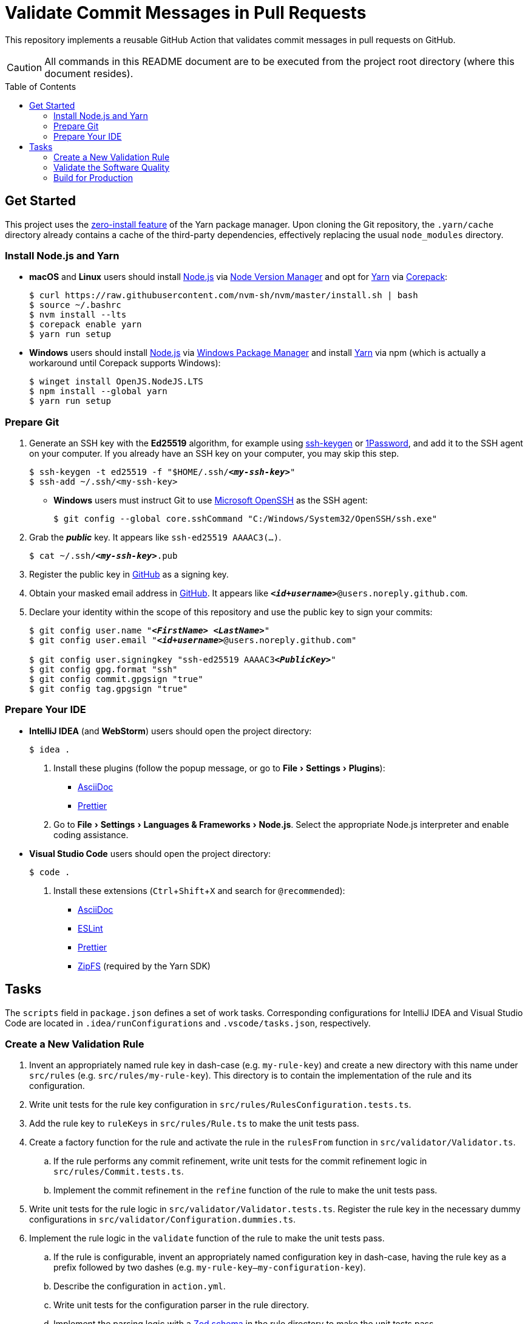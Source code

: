 = Validate Commit Messages in Pull Requests
:experimental:
:source-highlighter: highlight.js
:toc: preamble

This repository implements a reusable GitHub Action that validates commit messages in pull requests on GitHub.

CAUTION: All commands in this README document are to be executed from the project root directory (where this document resides).

== Get Started
This project uses the https://yarnpkg.com/features/zero-installs[zero-install feature] of the Yarn package manager.
Upon cloning the Git repository, the `.yarn/cache` directory already contains a cache of the third-party dependencies, effectively replacing the usual `node_modules` directory.

=== Install Node.js and Yarn
* *macOS* and *Linux* users should install https://nodejs.org/en[Node.js] via https://github.com/nvm-sh/nvm[Node Version Manager] and opt for https://yarnpkg.com/getting-started/install[Yarn] via https://nodejs.org/api/corepack.html[Corepack]:
+
[source,shell]
----
$ curl https://raw.githubusercontent.com/nvm-sh/nvm/master/install.sh | bash
$ source ~/.bashrc
$ nvm install --lts
$ corepack enable yarn
$ yarn run setup
----

* *Windows* users should install https://nodejs.org/en[Node.js] via https://github.com/microsoft/winget-cli[Windows Package Manager] and install https://yarnpkg.com/getting-started/install[Yarn] via npm (which is actually a workaround until Corepack supports Windows):
+
[source,shell]
----
$ winget install OpenJS.NodeJS.LTS
$ npm install --global yarn
$ yarn run setup
----

=== Prepare Git
. Generate an SSH key with the *Ed25519* algorithm, for example using https://docs.github.com/en/authentication/connecting-to-github-with-ssh/generating-a-new-ssh-key-and-adding-it-to-the-ssh-agent[ssh-keygen] or https://developer.1password.com/docs/ssh/manage-keys[1Password], and add it to the SSH agent on your computer.
If you already have an SSH key on your computer, you may skip this step.
+
[source,shell,subs="+quotes,+replacements"]
----
$ ssh-keygen -t ed25519 -f "$HOME/.ssh/**_<my-ssh-key>_**"
$ ssh-add ~/.ssh/<my-ssh-key>
----

* *Windows* users must instruct Git to use https://learn.microsoft.com/en-us/windows-server/administration/openssh/openssh_overview[Microsoft OpenSSH] as the SSH agent:
+
[source,shell]
----
$ git config --global core.sshCommand "C:/Windows/System32/OpenSSH/ssh.exe"
----

. Grab the **_public_** key.
It appears like `ssh-ed25519 AAAAC3(...)`.
+
[source,shell,subs="+quotes,+replacements"]
----
$ cat ~/.ssh/**_<my-ssh-key>_**.pub
----

. Register the public key in https://github.com/settings/keys[GitHub] as a signing key.

. Obtain your masked email address in https://github.com/settings/emails[GitHub].
It appears like `**_<id+username>_**@users.noreply.github.com`.

. Declare your identity within the scope of this repository and use the public key to sign your commits:
+
[source,shell,subs="+quotes,+replacements"]
----
$ git config user.name "**_<FirstName> <LastName>_**"
$ git config user.email "**_<id+username>_**@users.noreply.github.com"

$ git config user.signingkey "ssh-ed25519 AAAAC3**_<PublicKey>_**"
$ git config gpg.format "ssh"
$ git config commit.gpgsign "true"
$ git config tag.gpgsign "true"
----

=== Prepare Your IDE
* *IntelliJ IDEA* (and *WebStorm*) users should open the project directory:
+
[source,shell]
----
$ idea .
----

. Install these plugins (follow the popup message, or go to menu:File[Settings > Plugins]):
** https://plugins.jetbrains.com/plugin/7391-asciidoc[AsciiDoc]
** https://plugins.jetbrains.com/plugin/10456-prettier[Prettier]

. Go to menu:File[Settings > Languages & Frameworks > Node.js].
Select the appropriate Node.js interpreter and enable coding assistance.

* *Visual Studio Code* users should open the project directory:
+
[source,shell]
----
$ code .
----

. Install these extensions (kbd:[Ctrl+Shift+X] and search for `@recommended`):
+
** https://marketplace.visualstudio.com/items?itemName=asciidoctor.asciidoctor-vscode[AsciiDoc]
** https://marketplace.visualstudio.com/items?itemName=dbaeumer.vscode-eslint[ESLint]
** https://marketplace.visualstudio.com/items?itemName=esbenp.prettier-vscode[Prettier]
** https://marketplace.visualstudio.com/items?itemName=arcanis.vscode-zipfs[ZipFS] (required by the Yarn SDK)

== Tasks
The `scripts` field in `package.json` defines a set of work tasks.
Corresponding configurations for IntelliJ IDEA and Visual Studio Code are located in `.idea/runConfigurations` and `.vscode/tasks.json`, respectively.

=== Create a New Validation Rule
. Invent an appropriately named rule key in dash-case (e.g. `my-rule-key`) and create a new directory with this name under `src/rules` (e.g. `src/rules/my-rule-key`).
This directory is to contain the implementation of the rule and its configuration.
. Write unit tests for the rule key configuration in `src/rules/RulesConfiguration.tests.ts`.
. Add the rule key to `ruleKeys` in `src/rules/Rule.ts` to make the unit tests pass.
. Create a factory function for the rule and activate the rule in the `rulesFrom` function in `src/validator/Validator.ts`.
.. If the rule performs any commit refinement, write unit tests for the commit refinement logic in `src/rules/Commit.tests.ts`.
.. Implement the commit refinement in the `refine` function of the rule to make the unit tests pass.
. Write unit tests for the rule logic in `src/validator/Validator.tests.ts`.
Register the rule key in the necessary dummy configurations in `src/validator/Configuration.dummies.ts`.
. Implement the rule logic in the `validate` function of the rule to make the unit tests pass.
.. If the rule is configurable, invent an appropriately named configuration key in dash-case, having the rule key as a prefix followed by two dashes (e.g. `my-rule-key--my-configuration-key`).
.. Describe the configuration in `action.yml`.
.. Write unit tests for the configuration parser in the rule directory.
.. Implement the parsing logic with a https://zod.dev/[Zod schema] in the rule directory to make the unit tests pass.
.. Add the schema to `configurationSchema` in `src/validator/Configuration.ts` and use its default value for the dummy configurations.
.. Grab the value of the corresponding input parameter in `src/github/InputParameters.ts`.
. Write unit tests for the reporter in `src/validator/Reporter.tests.ts`.
. Add instructions to the reporter in `src/validator/Reporter.ts` to make the unit tests pass.

=== Validate the Software Quality
[source,shell]
----
$ yarn run validate
----

It runs the following means of validation:

* *Type checking* via https://www.typescriptlang.org[TypeScript] (`validate.types`).
* *Static program analysis* (linting) via https://eslint.org[ESLint] (`validate.lint`).
** `validate.lint.fix` fixes certain issues automatically.
* *Source code formatting* via https://prettier.io[Prettier] (`validate.format`).
** `validate.format.fix` reformats the files accordingly.
* *Automated unit testing* via https://vitest.dev[Vitest] (`validate.test`).
** `validate.test.coverage` creates a code coverage report in the `coverage` directory.
** `validate.test.ui` launches the https://vitest.dev/guide/ui.html[Vitest user interface] in a web browser.
** `validate.test.watch` makes the test suite run continuously.

Run `validate.fix` to automatically fix as much as possible.

=== Build for Production
[source,shell]
----
$ yarn run build
----

As defined in the `action.yml` file, the generated `release/index.cjs` becomes the https://docs.github.com/en/actions/creating-actions/metadata-syntax-for-github-actions#runsmain[entrypoint of the action] which is why it is checked into the repository along with the source code.
